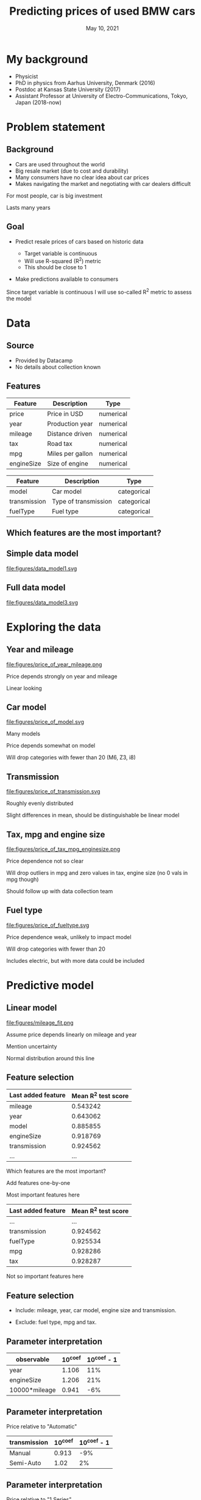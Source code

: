 #+TITLE: Predicting prices of used BMW cars
# #+SUBTITLE: Datacamp certification presentation
#+DATE: May 10, 2021

# #+REVEAL_MATHJAX_URL: file:///home/jens/.web_static/MathJax-latest/es5/tex-chtml.js
# # ?config=TeX-AMS-MML_HTMLorMML
#+OPTIONS: num:nil toc:nil
# #+REVEAL_THEME: solarized
# #+REVEAL_THEME: black
#+REVEAL_THEME: white
# #+REVEAL_THEME: league
# #+REVEAL_THEME: beige
# #+REVEAL_THEME: sky
# #+REVEAL_THEME: night
# #+REVEAL_THEME: serif
# #+REVEAL_THEME: blood
# #+REVEAL_THEME: simple
# #+REVEAL_THEME: solarized
# #+REVEAL_THEME: moon
#+REVEAL_ROOT: file:///home/jens/Dropbox/Postdoc2/presentation/reveal.js-4.1.0/
# #+REVEAL_ROOT: https://cdnjs.cloudflare.com/ajax/libs/reveal.js/4.1.0/
# #+REVEAL_PREAMBLE: <style type="text/css">   .reveal h1 { font-size: 1.7em;text-align: left } .reveal h2 { text-align: left } </style>  <style type="text/css"> .twocolumn { display: grid; grid-template-columns: 1fr 1fr; grid-gap: 10px; text-align: left; }  </style>
#+REVEAL_TITLE_SLIDE: <h1 class="title"> %t </h1>
# #+REVEAL_TITLE_SLIDE: <h3 class=\"subtitle\"> %s </h2>
#+REVEAL_TITLE_SLIDE: <h2 class=\"author\"> %a </h2>
#+REVEAL_TITLE_SLIDE: <p class=\"date\"> %d <p>
# #+REVEAL_TITLE_SLIDE: <h1 class="title"> %t </h1>
# #+REVEAL_TITLE_SLIDE: <p style="text-align: right; font-weight: bold; font-size: 1.1em"> %a </p>
# #+REVEAL_TITLE_SLIDE: <p style="text-align: left;" class="date"> %d <p>

#+HTML_HEAD_EXTRA: <script src="bmw_fetcher.js"></script>


# #+startup: beamer
# #+LaTeX_CLASS: beamer
# #+LaTeX_CLASS_OPTIONS: [bigger]
# #+BEAMER_FRAME_LEVEL: 2
# #+OPTIONS: reveal_height:"100" reveal_width:"100"
# #+OPTIONS: reveal_title_sli:" lol "
#+MACRO: NEWLINE @@latex:\\@@ @@html:<br>@@ @@ascii:|@@

* My background

#+ATTR_REVEAL: :frag (appear)
- Physicist
- PhD in physics from Aarhus University, Denmark (2016)
- Postdoc at Kansas State University (2017)
- Assistant Professor at University of Electro-Communications, Tokyo, Japan (2018-now)


* Problem statement

** Background

#+ATTR_REVEAL: :frag (appear)
- Cars are used throughout the world
- Big resale market (due to cost and durability)
- Many consumers have no clear idea about car prices
- Makes navigating the market and negotiating with car dealers difficult

#+begin_notes
For most people, car is big investment

Lasts many years
#+end_notes

** Goal

#+ATTR_REVEAL: :frag (appear)
- Predict resale prices of cars based on historic data
  #+ATTR_REVEAL: :frag (appear)
  + Target variable is continuous
  + Will use R-squared (R^2) metric
  + This should be close to 1
- Make predictions available to consumers

#+begin_notes
Since target variable is continuous I will use so-called R^2 metric to
assess the model
#+end_notes

* Data

** Source

#+ATTR_REVEAL: :frag (appear)
- Provided by Datacamp
- No details about collection known

** Features

| Feature    | Description      | Type      |
|------------+------------------+-----------|
| price      | Price in USD     | numerical |
| year       | Production year  | numerical |
| mileage    | Distance driven  | numerical |
| tax        | Road tax         | numerical |
| mpg        | Miles per gallon | numerical |
| engineSize | Size of engine   | numerical |

#+reveal: split

| Feature      | Description          | Type        |
|--------------+----------------------+-------------|
| model        | Car model            | categorical |
| transmission | Type of transmission | categorical |
| fuelType     | Fuel type            | categorical |

** Which features are the most important?

** Simple data model

#+ATTR_HTML: :style width: 70vw; max-height: 50vh
file:figures/data_model1.svg


** Full data model

file:figures/data_model3.svg


* Exploring the data

** Year and mileage

# #+ATTR_HTML: :style width: 70vw; max-height: 50vh
#+ATTR_HTML: :class r-stretch
file:figures/price_of_year_mileage.png

#+begin_notes
Price depends strongly on year and mileage

Linear looking
#+end_notes


** Car model


#+ATTR_HTML: :class r-stretch
file:figures/price_of_model.svg

#+begin_notes
Many models

Price depends somewhat on model

Will drop categories with fewer than 20 (M6, Z3, i8)

#+end_notes

** Transmission

# #+ATTR_HTML: :style width: 70vw; max-height: 50vh
#+ATTR_HTML: :class r-stretch
file:figures/price_of_transmission.svg


#+begin_notes
Roughly evenly distributed

Slight differences in mean, should be distinguishable be linear model
#+end_notes

** Tax, mpg and engine size

# #+ATTR_HTML: :style width: 70vw; max-height: 50vh

#+ATTR_HTML: :style max-width: 70vw;
#+ATTR_HTML: :class r-stretch;
file:figures/price_of_tax_mpg_enginesize.png

#+begin_notes
Price dependence not so clear

Will drop outliers in mpg and zero values in tax, engine size (no 0 vals in mpg though)

Should follow up with data collection team
#+end_notes


** Fuel type

# #+ATTR_HTML: :style width: 70vw; max-height: 50vh

#+ATTR_HTML: :class r-stretch
file:figures/price_of_fueltype.svg

#+begin_notes
Price dependence weak, unlikely to impact model

Will drop categories with fewer than 20

Includes electric, but with more data could be included

#+end_notes



* Predictive model

** Linear model

#+ATTR_HTML: :style max-height: 70vh
#+ATTR_HTML: :class r-stretch
file:figures/mileage_fit.png

#+begin_notes
Assume price depends linearly on mileage and year

Mention uncertainty

Normal distribution around this line
#+end_notes


** Feature selection

| Last added feature | Mean R^2 test score |
|--------------------+---------------------|
| mileage            |            0.543242 |
| year               |            0.643062 |
| model              |            0.885855 |
| engineSize         |            0.918769 |
| transmission       |            0.924562 |
| ...                |                 ... |

#+begin_notes
Which features are the most important?

Add features one-by-one

Most important features here
#+end_notes


#+reveal: split

|--------------------+---------------------|
| Last added feature | Mean R^2 test score |
|--------------------+---------------------|
| ...                |                 ... |
| transmission       |            0.924562 |
| fuelType           |            0.925534 |
| mpg                |            0.928286 |
| tax                |            0.928287 |
|--------------------+---------------------|


#+begin_notes
Not so important features here
#+end_notes


** Feature selection


#+ATTR_REVEAL: :frag (appear)
- Include: mileage, year, car model, engine size and transmission.

- Exclude: fuel type, mpg and tax.




** Parameter interpretation

| observable    |   10^coef | 10^coef - 1   |
|---------------+-----------+---------------|
| year          |     1.106 | 11%           |
| engineSize    |     1.206 | 21%           |
| 10000*mileage |     0.941 | -6%           |

# | observable    |   10^coef |
# |---------------+-----------|
# | year          |   1.10615 |
# | engineSize    |   1.20615 |
# | 10000*mileage |   0.94128 |



** Parameter interpretation 

Price relative to "Automatic"

| transmission   |   10^coef | 10^coef - 1   |
|----------------+-----------+---------------|
| Manual         |     0.913 | -9%           |
| Semi-Auto      |     1.02  | 2%            |

** Parameter interpretation

Price relative to "1 Series"

| model    | 10^coef | 10^coef - 1 |
|----------+---------+-------------|
| 2 Series |   1.027 |          3% |
| 3 Series |    1.13 |         13% |
| 4 Series |   1.151 |         15% |
| 5 Series |   1.228 |         23% |
| 6 Series |   1.302 |         30% |
| ...      |     ... |         ... |


** Web interface prototype

#+reveal_html: <div style="text-align:left">
#+reveal_html: <form>
#+reveal_html: </form>
#+reveal_html: </div>

#+begin_notes
Live demo is dangerous

Mention prediction interval - shows uncertainty
#+end_notes


** Web interface prototype

#+reveal_html: <p> <a href="https://svensmark.jp/dc_cert/predict_price/" target="_blank">https://svensmark.jp/dc_cert/predict_price/</a> </p>
# #+ATTR_HTML: target="_blank" 
# https://svensmark.jp/dc_cert/predict_price/

# #+ATTR_HTML: :style width: 70vw; max-height: 50vh
file:figures/web_page_screenshot.png


* Conclusion

#+ATTR_REVEAL: :frag (appear)
- Built a linear model for predicting resale prices of BMW cars
- Works fairly well
- Model coefficients are explainable
- Demonstrated web interface prototype

** Going forward


# # #+ATTR_REVEAL: :frag (appear)
#+ATTR_HTML: :style text-align:left
Follow up with data collection team
#+ATTR_REVEAL: :frag (appear)
- Suspicious values in mpg, engine size and tax

#+ATTR_REVEAL: :frag (appear)
#+ATTR_HTML: :style text-align:left
If more accuracy is required

#+ATTR_REVEAL: :frag (appear)
- More complex model might help
- But risk of overfitting and less explainability

#+ATTR_REVEAL: :frag (appear)
#+ATTR_HTML: :style text-align:left
Web interface

#+ATTR_REVEAL: :frag (appear)
- Improve design of web front end
- Ensure scalability of back end depending on expected usage

** Thank you for your attention

Any questions?

* Additional background


* Metric

** R-squared (R^2)

#+ATTR_REVEAL: :frag (appear)
- A number
- Measure of how well the model describes the data
- The closer to one the better


* Data

** Data model 2

file:figures/data_model2.svg


* Predictive model

** Additional assumption

- All car prices fall at the same rate with age and mileage,
  independent on car model and other factors

#+begin_notes
Since the same model is applied across these variables

#+end_notes



** Parameter interpretation

Price relative to "1 Series"

| model    | 10^coef | 10^coef - 1 |
|----------+---------+-------------|
| 2 Series |   1.027 |          3% |
| 3 Series |    1.13 |         13% |
| 4 Series |   1.151 |         15% |
| 5 Series |   1.228 |         23% |
| 6 Series |   1.302 |         30% |
| 7 Series |   1.542 |         54% |
| ...      |     ... |         ... |

#+reveal: split

| ...      |   ... |  ... |
| 8 Series |  2.07 | 107% |
| X1       | 1.162 |  16% |
| X2       | 1.204 |  20% |
| X3       | 1.435 |  44% |
| X4       | 1.492 |  49% |
| X5       | 1.762 |  76% |
| X6       | 1.791 |  79% |
| ...      |   ... |  ... |

#+reveal: split

| ... |   ... |  ... |
| X7  | 2.382 | 138% |
| M2  | 1.488 |  49% |
| M3  | 2.183 | 118% |
| M4  | 1.672 |  67% |
| M5  | 1.754 |  75% |
| Z4  | 1.259 |  26% |


** 90% Prediction interval

#+ATTR_REVEAL: :frag (appear)
- 90% of car prices expected to be within this interval

- Indicates model uncertainty

#+ATTR_REVEAL: :frag (appear)
#+ATTR_HTML: :style text-align:left
Example:

#+ATTR_REVEAL: :frag (appear)
- Predicted price (p): $10,000

- Relative half-width (h): 25%

- 90% of cars between p/(1+h) and p*(1+h), that is from $8,000 to $12,500


** 90% Prediction interval with partial data


| Last added feature | Relative half-width |
|--------------------+---------------------|
| mileage            |                 70% |
| model              |                 41% |
| year               |                 30% |
| engineSize         |                 25% |
| transmission       |                 24% |
   

